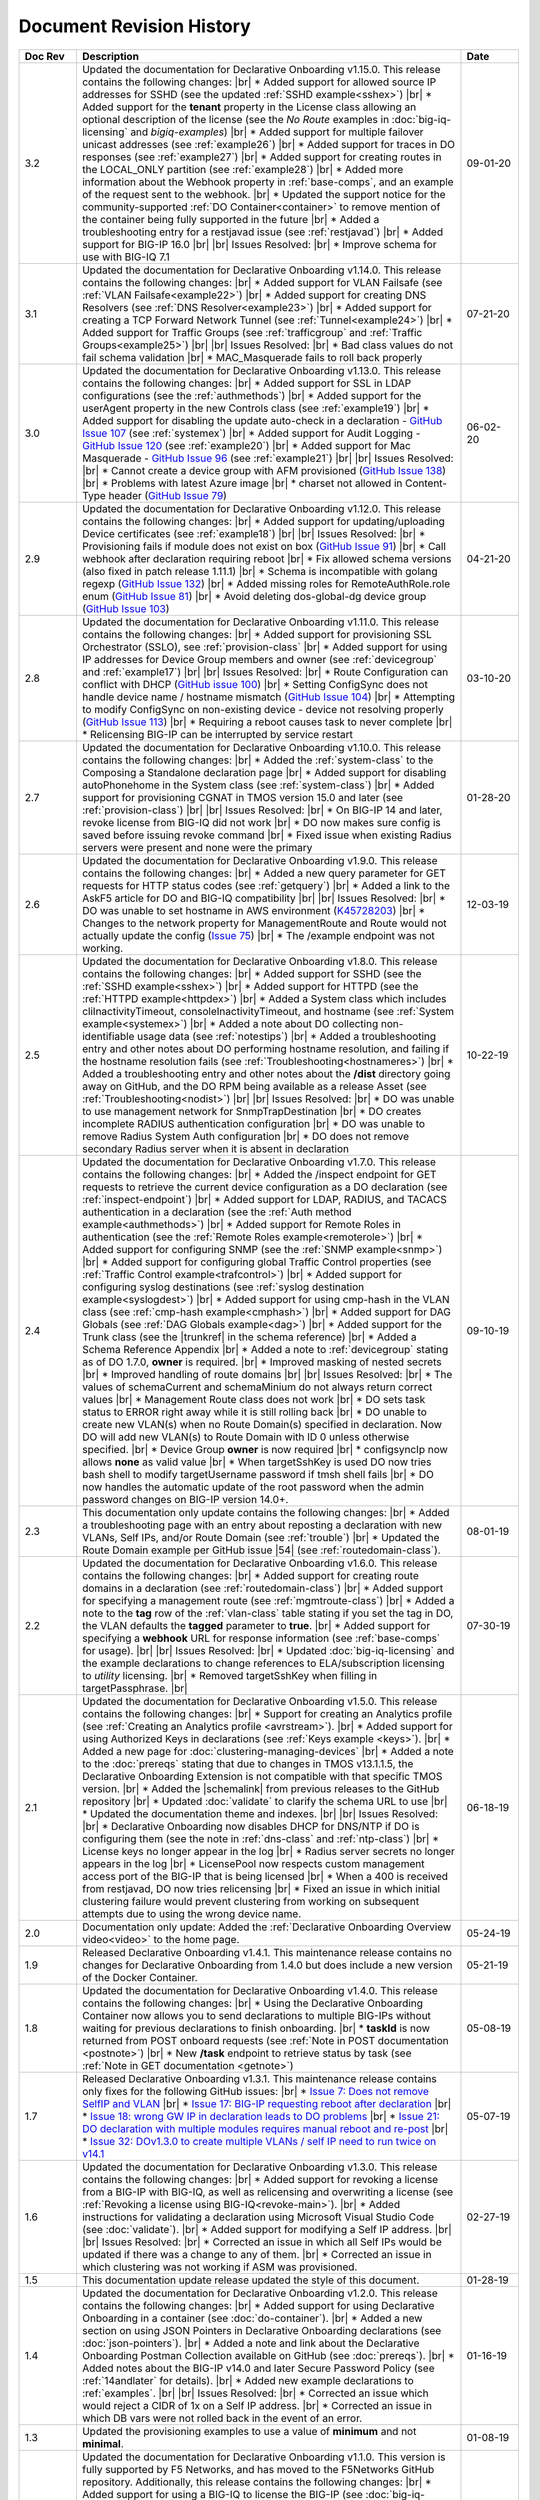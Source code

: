 .. _revision-history:

Document Revision History
=========================

.. list-table::
      :widths: 15 100 15
      :header-rows: 1

      * - Doc Rev
        - Description
        - Date
             
      * - 3.2
        - Updated the documentation for Declarative Onboarding v1.15.0.  This release contains the following changes: |br| * Added support for allowed source IP addresses for SSHD  (see the updated :ref:`SSHD example<sshex>`) |br| * Added support for the **tenant** property in the License class allowing an optional description of the license (see the *No Route* examples in :doc:`big-iq-licensing` and `bigiq-examples`) |br| * Added support for multiple failover unicast addresses (see :ref:`example26`) |br| * Added support for traces in DO responses (see :ref:`example27`) |br| * Added support for creating routes in the LOCAL_ONLY partition (see :ref:`example28`) |br| * Added more information about the Webhook property in :ref:`base-comps`, and an example of the request sent to the webhook. |br| * Updated the support notice for the community-supported :ref:`DO Container<container>` to remove mention of the container being fully supported in the future  |br| * Added a troubleshooting entry for a restjavad issue (see :ref:`restjavad`) |br| * Added support for BIG-IP 16.0  |br| |br| Issues Resolved: |br| * Improve schema for use with BIG-IQ 7.1
        - 09-01-20

      * - 3.1
        - Updated the documentation for Declarative Onboarding v1.14.0.  This release contains the following changes: |br| * Added support for VLAN Failsafe (see :ref:`VLAN Failsafe<example22>`) |br| * Added support for creating DNS Resolvers (see :ref:`DNS Resolver<example23>`) |br| * Added support for creating a TCP Forward Network Tunnel (see :ref:`Tunnel<example24>`) |br| * Added support for Traffic Groups (see :ref:`trafficgroup` and :ref:`Traffic Groups<example25>`) |br| |br| Issues Resolved: |br| * Bad class values do not fail schema validation |br| * MAC_Masquerade fails to roll back properly
        - 07-21-20

      * - 3.0
        - Updated the documentation for Declarative Onboarding v1.13.0.  This release contains the following changes: |br| * Added support for SSL in LDAP configurations (see the :ref:`authmethods`) |br| * Added support for the userAgent property in the new Controls class (see :ref:`example19`) |br| * Added support for disabling the update auto-check in a declaration - `GitHub Issue 107 <https://github.com/F5Networks/f5-declarative-onboarding/issues/107>`_ (see :ref:`systemex`) |br| * Added support for Audit Logging - `GitHub Issue 120 <https://github.com/F5Networks/f5-declarative-onboarding/issues/120>`_  (see :ref:`example20`) |br| * Added support for Mac Masquerade - `GitHub Issue 96 <https://github.com/F5Networks/f5-declarative-onboarding/issues/96>`_  (see :ref:`example21`) |br| |br| Issues Resolved: |br| * Cannot create a device group with AFM provisioned  (`GitHub Issue 138 <https://github.com/F5Networks/f5-declarative-onboarding/issues/138>`_)  |br| * Problems with latest Azure image  |br| * charset not allowed in Content-Type header (`GitHub Issue 79 <https://github.com/F5Networks/f5-declarative-onboarding/issues/79>`_)
        - 06-02-20

      * - 2.9
        - Updated the documentation for Declarative Onboarding v1.12.0.  This release contains the following changes: |br| * Added support for updating/uploading Device certificates (see :ref:`example18`)  |br| |br| Issues Resolved: |br| * Provisioning fails if module does not exist on box (`GitHub Issue 91 <https://github.com/F5Networks/f5-declarative-onboarding/issues/91>`_) |br| * Call webhook after declaration requiring reboot |br| * Fix allowed schema versions (also fixed in patch release 1.11.1) |br| * Schema is incompatible with golang regexp (`GitHub Issue 132 <https://github.com/F5Networks/f5-declarative-onboarding/issues/132>`_) |br| * Added missing roles for RemoteAuthRole.role enum (`GitHub Issue 81 <https://github.com/F5Networks/f5-declarative-onboarding/issues/81>`_) |br| * Avoid deleting dos-global-dg device group (`GitHub Issue 103 <https://github.com/F5Networks/f5-declarative-onboarding/issues/103>`_) 
        - 04-21-20

      * - 2.8
        - Updated the documentation for Declarative Onboarding v1.11.0.  This release contains the following changes: |br| * Added support for provisioning SSL Orchestrator (SSLO), see :ref:`provision-class`  |br| * Added support for using IP addresses for Device Group members and owner (see :ref:`devicegroup` and :ref:`example17`) |br| |br| Issues Resolved: |br| * Route Configuration can conflict with DHCP (`GitHub issue 100 <https://github.com/F5Networks/f5-declarative-onboarding/issues/100>`_) |br| * Setting ConfigSync does not handle device name / hostname mismatch (`GitHub Issue 104 <https://github.com/F5Networks/f5-declarative-onboarding/issues/104>`_) |br| * Attempting to modify ConfigSync on non-existing device - device not resolving properly (`GitHub Issue 113 <https://github.com/F5Networks/f5-declarative-onboarding/issues/113>`_) |br| * Requiring a reboot causes task to never complete |br| * Relicensing BIG-IP can be interrupted by service restart
        - 03-10-20

      * - 2.7
        - Updated the documentation for Declarative Onboarding v1.10.0.  This release contains the following changes: |br| * Added the :ref:`system-class` to the Composing a Standalone declaration page |br| * Added support for disabling autoPhonehome in the System class (see :ref:`system-class`)  |br| * Added support for provisioning CGNAT in TMOS version 15.0 and later (see :ref:`provision-class`)  |br| |br| Issues Resolved: |br| * On BIG-IP 14 and later, revoke license from BIG-IQ did not work |br| *  DO now makes sure config is saved before issuing revoke command |br| * Fixed issue when existing Radius servers were present and none were the primary
        - 01-28-20
      
      * - 2.6
        - Updated the documentation for Declarative Onboarding v1.9.0.  This release contains the following changes: |br| * Added a new query parameter for GET requests for HTTP status codes (see :ref:`getquery`)  |br| * Added a link to the AskF5 article for DO and BIG-IQ compatibility |br| |br| Issues Resolved: |br| * DO was unable to set hostname in AWS environment (`K45728203 <https://support.f5.com/csp/article/K45728203>`_) |br| * Changes to the network property for ManagementRoute and Route would not actually update the config (`Issue 75 <https://github.com/F5Networks/f5-declarative-onboarding/issues/75>`_) |br| * The /example endpoint was not working.
        - 12-03-19

      * - 2.5
        - Updated the documentation for Declarative Onboarding v1.8.0.  This release contains the following changes: |br| * Added support for SSHD (see the :ref:`SSHD example<sshex>`) |br| * Added support for HTTPD (see the :ref:`HTTPD example<httpdex>`) |br| * Added a System class which includes cliInactivityTimeout, consoleInactivityTimeout, and hostname (see :ref:`System example<systemex>`) |br| * Added a note about DO collecting non-identifiable usage data (see :ref:`notestips`) |br| * Added a troubleshooting entry and other notes about DO performing hostname resolution, and failing if the hostname resolution fails (see :ref:`Troubleshooting<hostnameres>`) |br| * Added a troubleshooting entry and other notes about the **/dist** directory going away on GitHub, and the DO RPM being available as a release Asset (see :ref:`Troubleshooting<nodist>`) |br| |br| Issues Resolved: |br| * DO was unable to use management network for SnmpTrapDestination |br| * DO creates incomplete RADIUS authentication configuration |br| * DO was unable to remove Radius System Auth configuration |br| * DO does not remove secondary Radius server when it is absent in declaration
        - 10-22-19

      * - 2.4
        - Updated the documentation for Declarative Onboarding v1.7.0. This release contains the following changes: |br| * Added the /inspect endpoint for GET requests to retrieve the current device configuration as a DO declaration (see :ref:`inspect-endpoint`) |br| * Added support for LDAP, RADIUS, and TACACS authentication in a declaration (see the :ref:`Auth method example<authmethods>`) |br| * Added support for Remote Roles in authentication (see the :ref:`Remote Roles example<remoterole>`) |br| * Added support for configuring SNMP (see the :ref:`SNMP example<snmp>`) |br| * Added support for configuring global Traffic Control properties (see :ref:`Traffic Control example<trafcontrol>`) |br| * Added support for configuring syslog destinations (see :ref:`syslog destination example<syslogdest>`) |br| * Added support for using cmp-hash in the VLAN class (see :ref:`cmp-hash example<cmphash>`) |br| * Added support for DAG Globals (see :ref:`DAG Globals example<dag>`) |br| * Added support for the Trunk class (see the |trunkref| in the schema reference) |br| * Added a Schema Reference Appendix  |br| * Added a note to :ref:`devicegroup` stating as of DO 1.7.0, **owner** is required. |br| * Improved masking of nested secrets |br| * Improved handling of route domains |br| |br| Issues Resolved: |br| * The values of schemaCurrent and schemaMinium do not always return correct values |br| * Management Route class does not work |br| * DO sets task status to ERROR right away while it is still rolling back |br| * DO unable to create new VLAN(s) when no Route Domain(s) specified in declaration. Now DO will add new VLAN(s) to Route Domain with ID 0 unless otherwise specified. |br| * Device Group **owner** is now required |br| * configsyncIp now allows **none** as valid value |br| * When targetSshKey is used DO now tries bash shell to modify targetUsername password if tmsh shell fails |br| * DO now handles the automatic update of the root password when the admin password changes on BIG-IP version 14.0+. 
        - 09-10-19

      * - 2.3
        - This documentation only update contains the following changes: |br| * Added a troubleshooting page with an entry about reposting a declaration with new VLANs, Self IPs, and/or Route Domain (see :ref:`trouble`) |br| * Updated the Route Domain example per GitHub issue |54| (see :ref:`routedomain-class`).
        - 08-01-19
      
      * - 2.2
        - Updated the documentation for Declarative Onboarding v1.6.0. This release contains the following changes: |br| * Added support for creating route domains in a declaration (see :ref:`routedomain-class`) |br| * Added support for specifying a management route (see :ref:`mgmtroute-class`) |br| * Added a note to the **tag** row of the :ref:`vlan-class` table stating if you set the tag in DO, the VLAN defaults the **tagged** parameter to **true**. |br| * Added support for specifying a **webhook** URL for response information (see :ref:`base-comps` for usage). |br| |br| Issues Resolved: |br| * Updated :doc:`big-iq-licensing` and the example declarations to change references to ELA/subscription licensing to *utility* licensing. |br| *  Removed targetSshKey when filling in targetPassphrase. |br| 
        - 07-30-19

      * - 2.1
        - Updated the documentation for Declarative Onboarding v1.5.0. This release contains the following changes: |br| * Support for creating an Analytics profile (see :ref:`Creating an Analytics profile <avrstream>`). |br| * Added support for using Authorized Keys in declarations (see :ref:`Keys example <keys>`). |br| * Added a new page for :doc:`clustering-managing-devices` |br| * Added a note to the :doc:`prereqs` stating that due to changes in TMOS v13.1.1.5, the Declarative Onboarding Extension is not compatible with that specific TMOS version. |br| * Added the |schemalink| from previous releases to the GitHub repository |br| * Updated :doc:`validate` to clarify the schema URL to use |br| * Updated the documentation theme and indexes. |br| |br| Issues Resolved: |br| * Declarative Onboarding now disables DHCP for DNS/NTP if DO is configuring them (see the note in :ref:`dns-class` and :ref:`ntp-class`) |br| * License keys no longer appear in the log |br| * Radius server secrets no longer appears in the log |br| * LicensePool now respects custom management access port of the BIG-IP that is being licensed |br| * When a 400 is received from restjavad, DO now tries relicensing |br| * Fixed an issue in which initial clustering failure would prevent clustering from working on subsequent attempts due to using the wrong device name.
        - 06-18-19
      
      * - 2.0
        - Documentation only update: Added the :ref:`Declarative Onboarding Overview video<video>` to the home page.  
        - 05-24-19

      * - 1.9
        - Released Declarative Onboarding v1.4.1. This maintenance release contains no changes for Declarative Onboarding from 1.4.0 but does include a new version of the Docker Container.  
        - 05-21-19
      
      * - 1.8
        - Updated the documentation for Declarative Onboarding v1.4.0. This release contains the following changes: |br| * Using the Declarative Onboarding Container now allows you to send declarations to multiple BIG-IPs without waiting for previous declarations to finish onboarding. |br| * **taskId** is now returned from POST onboard requests (see :ref:`Note in POST documentation <postnote>`) |br| * New **/task** endpoint to retrieve status by task (see :ref:`Note in GET documentation <getnote>`) 
        - 05-08-19
      
      * - 1.7
        - Released Declarative Onboarding v1.3.1. This maintenance release contains only fixes for the following GitHub issues: |br| * `Issue 7: Does not remove SelfIP and VLAN <https://github.com/F5Networks/f5-declarative-onboarding/issues/7>`_ |br| * `Issue 17: BIG-IP requesting reboot after declaration <https://github.com/F5Networks/f5-declarative-onboarding/issues/17>`_ |br| * `Issue 18: wrong GW IP in declaration leads to DO problems <https://github.com/F5Networks/f5-declarative-onboarding/issues/18>`_ |br| * `Issue 21: DO declaration with multiple modules requires manual reboot and re-post <https://github.com/F5Networks/f5-declarative-onboarding/issues/21>`_ |br| * `Issue 32: DOv1.3.0 to create multiple VLANs / self IP need to run twice on v14.1 <https://github.com/F5Networks/f5-declarative-onboarding/issues/32>`_
        - 05-07-19
      
      * - 1.6
        - Updated the documentation for Declarative Onboarding v1.3.0. This release contains the following changes: |br| * Added support for revoking a license from a BIG-IP with BIG-IQ, as well as relicensing and overwriting a license (see :ref:`Revoking a license using BIG-IQ<revoke-main>`). |br| * Added instructions for validating a declaration using Microsoft Visual Studio Code (see :doc:`validate`). |br| * Added support for modifying a Self IP address.  |br| |br| Issues Resolved: |br| * Corrected an issue in which all Self IPs would be updated if there was a change to any of them. |br| * Corrected an issue in which clustering was not working if ASM was provisioned.
        - 02-27-19
      
      * - 1.5
        - This documentation update release updated the style of this document.
        - 01-28-19
      
      * - 1.4
        - Updated the documentation for Declarative Onboarding v1.2.0. This release contains the following changes: |br| * Added support for using Declarative Onboarding in a container (see :doc:`do-container`). |br| * Added a new section on using JSON Pointers in Declarative Onboarding declarations (see :doc:`json-pointers`). |br| * Added a note and link about the Declarative Onboarding Postman Collection available on GitHub (see :doc:`prereqs`). |br| * Added notes about the BIG-IP v14.0 and later Secure Password Policy (see :ref:`14andlater` for details). |br| * Added new example declarations to :ref:`examples`. |br| |br| Issues Resolved: |br| * Corrected an issue which would reject a CIDR of 1x on a Self IP address. |br| * Corrected an issue in which DB vars were not rolled back in the event of an error.
        - 01-16-19
      
      * - 1.3
        - Updated the provisioning examples to use a value of **minimum** and not **minimal**.
        - 01-08-19
      
      * - 1.2
        - Updated the documentation for Declarative Onboarding v1.1.0. This version is fully supported by F5 Networks, and has moved to the F5Networks GitHub repository.  Additionally, this release contains the following changes: |br| * Added support for using a BIG-IQ to license the BIG-IP (see :doc:`big-iq-licensing`). |br| * Added support for using arbitrary database variables (see :ref:`DB variable class<dbvars-class>`). |br| * Added support for assigning users to All Partitions (see :ref:`User Class<user-class>` for usage). |br| * Added the option of not allowing Shell access when creating a user (see :ref:`User Class<user-class>` for usage).  |br| * Improved reporting for schema validation errors. |br| * Declarations now apply defaults from the schema. |br| |br| Issues Resolved: |br| * Corrected a clustering race condition when onboarding 2 devices at the same time. |br| * Fixed an issue that was improperly deleting objects which just had a property change. |br| * Declarations now dis-allow sync-failover device group with both autoSync and fullLoadOnSync. |br| * Declarative Onboarding now ensures that non-floating self IPs are created before floating self IPs. |br| * Declarative Onboarding now handles missing content-type header. |br| * Fixed an issue where device name was not being set if hostname already matched declaration.

        - 12-19-18
      
      * - 1.1
        - Updated the example declarations to change *allowService* from **all** to **default**, changed the tagging for VLANs to **false**, updated the Self IP section to include a trafficGroup and removed the floating parameter as it does not apply to Self IP. |br| Added a tip to :doc:`composing-a-declaration` and :doc:`clustering` stating you can use GET to track the status of a declaration.
        - 11-13-18
      
      * - 1.0
        - Documentation for the initial release of F5 Declarative Onboarding
        - 11-13-18



.. |br| raw:: html
 
   <br />

.. |schemalink| raw:: html

   <a href="https://github.com/F5Networks/f5-declarative-onboarding/tree/master/schema" target="_blank">schema files</a>

.. |54| raw:: html

   <a href="<a href="https://github.com/F5Networks/f5-declarative-onboarding/issues/54" target="_blank">#54</a>

.. |trunkref| raw:: html
  
   <a href="https://clouddocs.f5.com/products/extensions/f5-declarative-onboarding/latest/schema-reference.html#trunk" target="_blank">Trunk Class</a>



 
